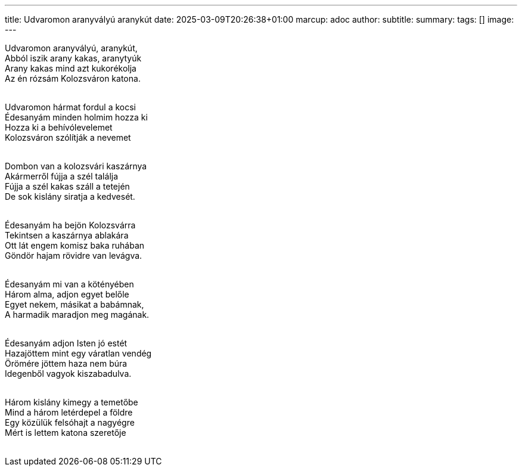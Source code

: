 ---
title: Udvaromon aranyvályú aranykút
date: 2025-03-09T20:26:38+01:00
marcup: adoc
author:
subtitle:
summary: 
tags: []
image:
---
[%hardbreaks]
Udvaromon aranyvályú, aranykút,
Abból iszik arany kakas, aranytyúk
Arany kakas mind azt kukorékolja
Az én rózsám Kolozsváron katona.
&nbsp;

[%hardbreaks]
Udvaromon hármat fordul a kocsi
Édesanyám minden holmim hozza ki
Hozza ki a behívólevelemet
Kolozsváron szólítják a nevemet
&nbsp;

[%hardbreaks]
Dombon van a kolozsvári kaszárnya
Akármerről fújja a szél találja
Fújja a szél kakas száll a tetején
De sok kislány siratja a kedvesét.
&nbsp;

[%hardbreaks]
Édesanyám ha bejön Kolozsvárra
Tekintsen a kaszárnya ablakára
Ott lát engem komisz baka ruhában
Göndör hajam rövidre van levágva.
&nbsp;

[%hardbreaks]
Édesanyám mi van a kötényében
Három alma, adjon egyet belőle
Egyet nekem, másikat a babámnak,
A harmadik maradjon meg magának.
&nbsp;

[%hardbreaks]
Édesanyám adjon Isten jó estét
Hazajöttem mint egy váratlan vendég
Örömére jöttem haza nem búra
Idegenből vagyok kiszabadulva.
&nbsp;

[%hardbreaks]
Három kislány kimegy a temetőbe
Mind a három letérdepel a földre
Egy közülük felsóhajt a nagyégre
Mért is lettem katona szeretője
&nbsp;

